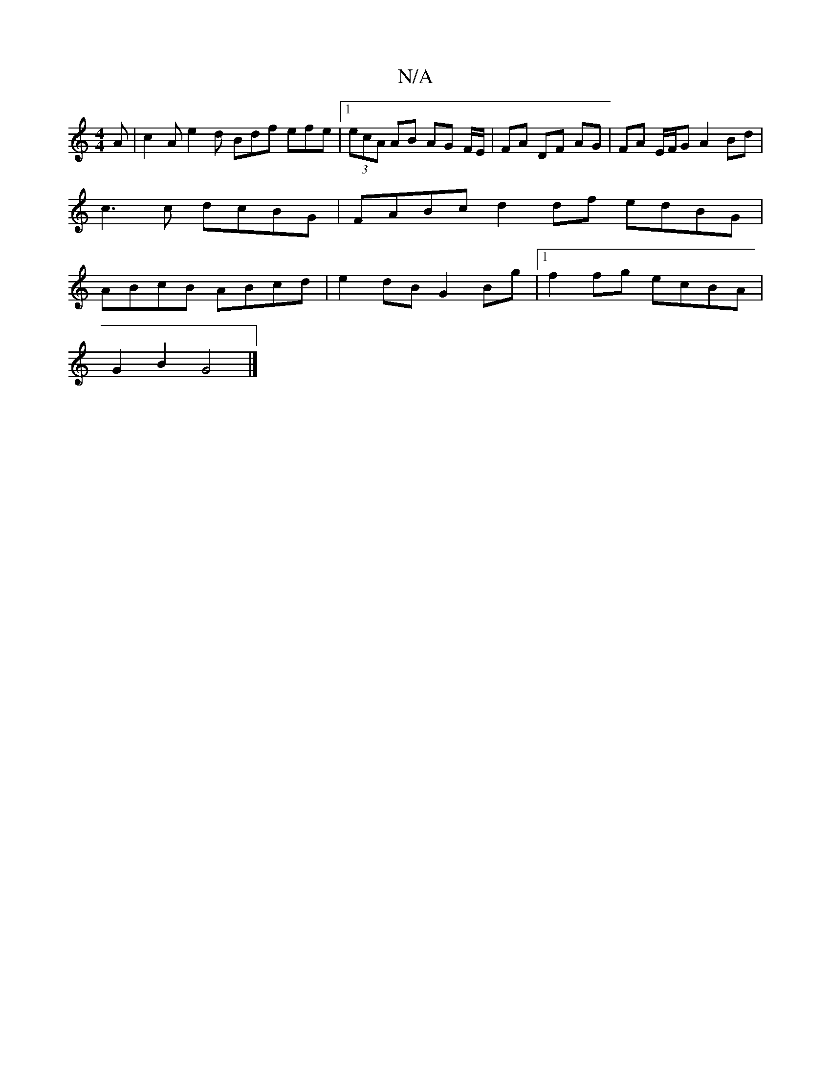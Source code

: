 X:1
T:N/A
M:4/4
R:N/A
K:Cmajor
A | c2A e2 d Bdf efe|1 (3ecA AB AG F/E/|FA DF AG|FA E/F/G A2 Bd | c3 c dcBG | FABc d2 df edBG | ABcB ABcd | e2 dB G2 Bg |1 f2 fg ecBA |
G2B2 G4 |]

|: ~B3 d2 dB |
(3AGG (3cBc B2 B/A/||

cB/c/ d fd e f